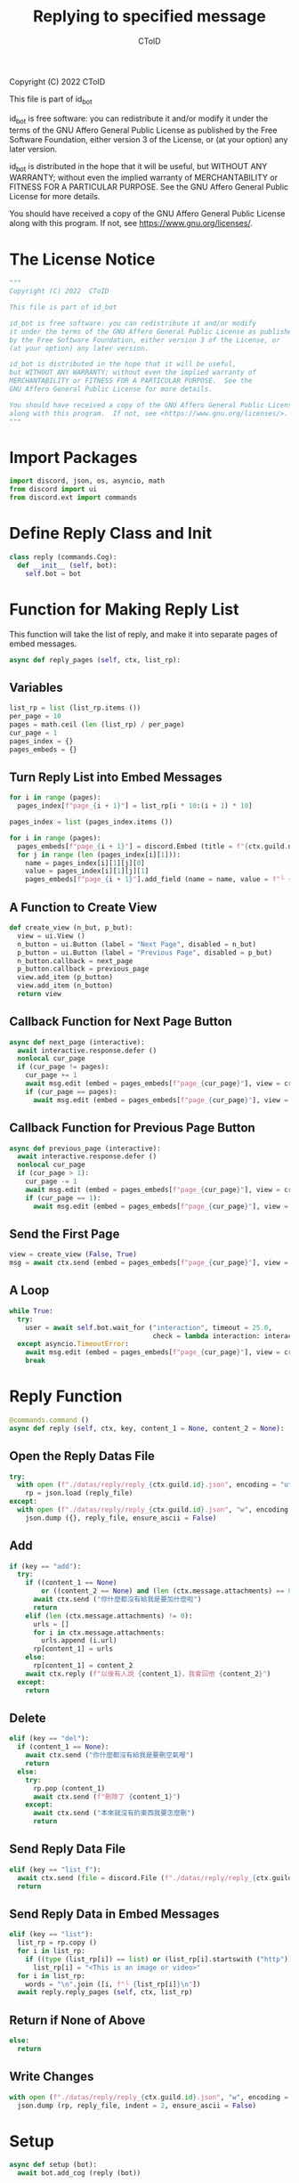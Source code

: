#+TITLE: Replying to specified message
#+AUTHOR: CToID
#+PROPERTY: header-args :tangle ../src/reply.py
#+OPTIONS: num:nil

Copyright (C) 2022  CToID

This file is part of id_bot

id_bot is free software: you can redistribute it and/or modify
it under the terms of the GNU Affero General Public License as published
by the Free Software Foundation, either version 3 of the License, or
(at your option) any later version.

id_bot is distributed in the hope that it will be useful,
but WITHOUT ANY WARRANTY; without even the implied warranty of
MERCHANTABILITY or FITNESS FOR A PARTICULAR PURPOSE.  See the
GNU Affero General Public License for more details.

You should have received a copy of the GNU Affero General Public License
along with this program.  If not, see <https://www.gnu.org/licenses/>.

* Table of contents :TOC_1:noexport:
- [[#the-license-notice][The License Notice]]
- [[#import-packages][Import Packages]]
- [[#define-reply-class-and-init][Define Reply Class and Init]]
- [[#function-for-making-reply-list][Function for Making Reply List]]
- [[#reply-function][Reply Function]]
- [[#setup][Setup]]

* The License Notice
#+begin_src python
"""
Copyright (C) 2022  CToID

This file is part of id_bot

id_bot is free software: you can redistribute it and/or modify
it under the terms of the GNU Affero General Public License as published
by the Free Software Foundation, either version 3 of the License, or
(at your option) any later version.

id_bot is distributed in the hope that it will be useful,
but WITHOUT ANY WARRANTY; without even the implied warranty of
MERCHANTABILITY or FITNESS FOR A PARTICULAR PURPOSE.  See the
GNU Affero General Public License for more details.

You should have received a copy of the GNU Affero General Public License
along with this program.  If not, see <https://www.gnu.org/licenses/>.
"""
#+end_src

* Import Packages
#+begin_src python
import discord, json, os, asyncio, math
from discord import ui
from discord.ext import commands
#+end_src

* Define Reply Class and Init
#+begin_src python
class reply (commands.Cog):
  def __init__ (self, bot):
    self.bot = bot
#+end_src

* Function for Making Reply List
This function will take the list of reply, and make it into separate pages of embed messages.
#+begin_src python
  async def reply_pages (self, ctx, list_rp):
#+end_src
** Variables
#+begin_src python
    list_rp = list (list_rp.items ())
    per_page = 10
    pages = math.ceil (len (list_rp) / per_page)
    cur_page = 1
    pages_index = {}
    pages_embeds = {}
#+end_src

** Turn Reply List into Embed Messages
#+begin_src python
    for i in range (pages):
      pages_index[f"page_{i + 1}"] = list_rp[i * 10:(i + 1) * 10]

    pages_index = list (pages_index.items ())

    for i in range (pages):
      pages_embeds[f"page_{i + 1}"] = discord.Embed (title = f"{ctx.guild.name}'s Reply List").set_footer (text = f"Page {i + 1} / {pages}")
      for j in range (len (pages_index[i][1])):
        name = pages_index[i][1][j][0]
        value = pages_index[i][1][j][1]
        pages_embeds[f"page_{i + 1}"].add_field (name = name, value = f"╰ {value}", inline = False)
#+end_src

** A Function to Create View
#+begin_src python
    def create_view (n_but, p_but):
      view = ui.View ()
      n_button = ui.Button (label = "Next Page", disabled = n_but)
      p_button = ui.Button (label = "Previous Page", disabled = p_but)
      n_button.callback = next_page 
      p_button.callback = previous_page 
      view.add_item (p_button)
      view.add_item (n_button)
      return view
#+end_src

** Callback Function for Next Page Button
#+begin_src python
    async def next_page (interactive):
      await interactive.response.defer ()
      nonlocal cur_page
      if (cur_page != pages):
        cur_page += 1
        await msg.edit (embed = pages_embeds[f"page_{cur_page}"], view = create_view (False, False))
        if (cur_page == pages):
          await msg.edit (embed = pages_embeds[f"page_{cur_page}"], view = create_view (True, False))
#+end_src

** Callback Function for Previous Page Button
#+begin_src python
    async def previous_page (interactive):
      await interactive.response.defer ()
      nonlocal cur_page
      if (cur_page > 1):
        cur_page -= 1
        await msg.edit (embed = pages_embeds[f"page_{cur_page}"], view = create_view (False, False))
        if (cur_page == 1):
          await msg.edit (embed = pages_embeds[f"page_{cur_page}"], view = create_view (False, True))
#+end_src

** Send the First Page
#+begin_src python
    view = create_view (False, True)
    msg = await ctx.send (embed = pages_embeds[f"page_{cur_page}"], view = view)
#+end_src

** A Loop
#+begin_src python
    while True:
      try:
        user = await self.bot.wait_for ("interaction", timeout = 25.0,
                                        check = lambda interaction: interaction.user == ctx.author)
      except asyncio.TimeoutError:
        await msg.edit (embed = pages_embeds[f"page_{cur_page}"], view = create_view (True, True))
        break
#+end_src

* Reply Function
#+begin_src python
  @commands.command ()
  async def reply (self, ctx, key, content_1 = None, content_2 = None):
#+end_src

** Open the Reply Datas File
#+begin_src python
    try:
      with open (f"./datas/reply/reply_{ctx.guild.id}.json", encoding = "utf8") as reply_file:
        rp = json.load (reply_file)
    except:
      with open (f"./datas/reply/reply_{ctx.guild.id}.json", "w", encoding = "utf8") as reply_file:
        json.dump ({}, reply_file, ensure_ascii = False)
#+end_src

** Add
#+begin_src python
    if (key == "add"):
      try:
        if ((content_1 == None)
            or ((content_2 == None) and (len (ctx.message.attachments) == 0))):
          await ctx.send ("你什麼都沒有給我是要加什麼啦")
          return
        elif (len (ctx.message.attachments) != 0):
          urls = []
          for i in ctx.message.attachments:
            urls.append (i.url)
          rp[content_1] = urls
        else:
          rp[content_1] = content_2
        await ctx.reply (f"以後有人說 {content_1}，我會回他 {content_2}")
      except:
        return
#+end_src

** Delete
#+begin_src python
    elif (key == "del"):
      if (content_1 == None):
        await ctx.send ("你什麼都沒有給我是要刪空氣喔")
        return
      else:
        try:
          rp.pop (content_1)
          await ctx.send (f"刪除了 {content_1}")
        except:
          await ctx.send ("本來就沒有的東西我要怎麼刪")
          return
#+end_src

** Send Reply Data File
#+begin_src python
    elif (key == "list_f"):
      await ctx.send (file = discord.File (f"./datas/reply/reply_{ctx.guild.id}.json"))
      return
#+end_src

** Send Reply Data in Embed Messages
#+begin_src python
    elif (key == "list"):
      list_rp = rp.copy ()
      for i in list_rp:
        if ((type (list_rp[i]) == list) or (list_rp[i].startswith ("http"))):
          list_rp[i] = "<This is an image or video>"
      for i in list_rp:
        words = "\n".join ([i, f"└ {list_rp[i]}\n"])
      await reply.reply_pages (self, ctx, list_rp)
#+end_src

** Return if None of Above
#+begin_src python
    else:
      return
#+end_src

** Write Changes
#+begin_src python
    with open (f"./datas/reply/reply_{ctx.guild.id}.json", "w", encoding = "utf8") as reply_file:
      json.dump (rp, reply_file, indent = 2, ensure_ascii = False)
#+end_src

* Setup
#+begin_src python
async def setup (bot):
  await bot.add_cog (reply (bot))
#+end_src
